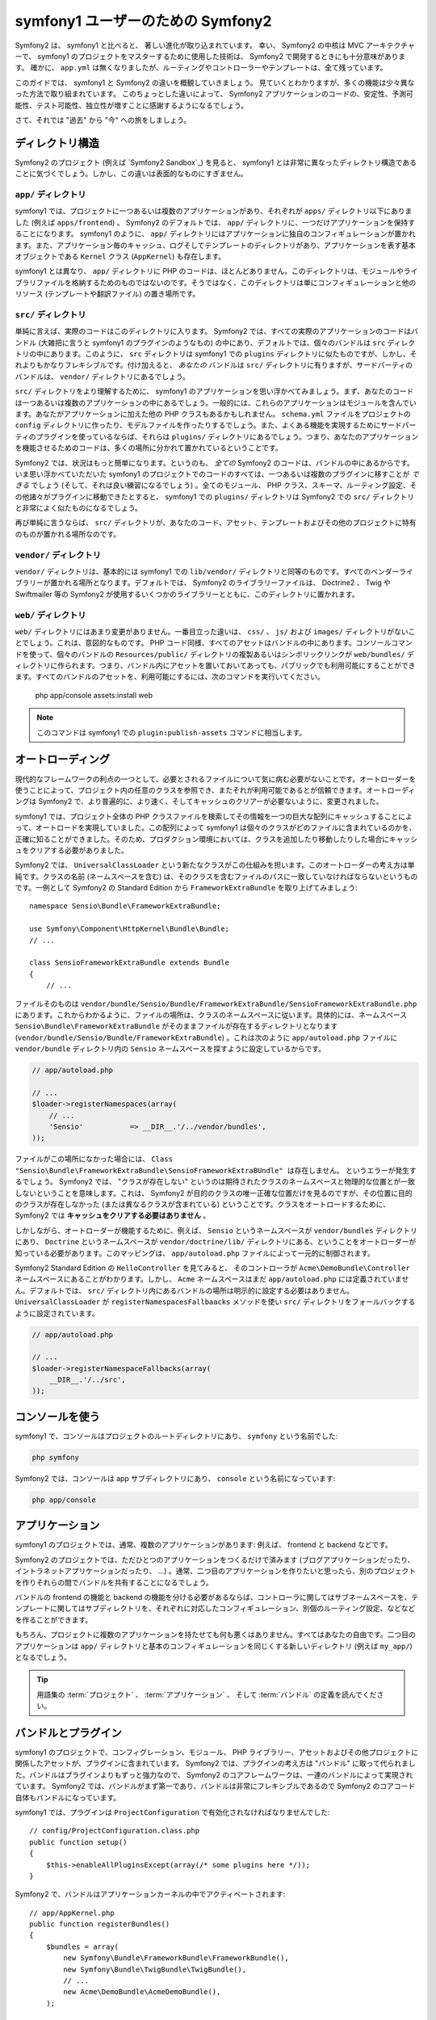 ﻿symfony1 ユーザーのための Symfony2
==================================

Symfony2 は、 symfony1 と比べると、 著しい進化が取り込まれています。
幸い、 Symfony2 の中核は MVC アーキテクチャーで、 symfony1 のプロジェクトをマスターするために使用した技術は、 Symfony2 で開発するときにも十分意味があります。
確かに、 ``app.yml`` は無くなりましたが、ルーティングやコントローラーやテンプレートは、全て残っています。

このガイドでは、 symfony1 と Symfony2 の違いを概観していきましょう。
見ていくとわかりますが、多くの機能は少々異なった方法で取り組まれています。
このちょっとした違いによって、 Symfony2 アプリケーションのコードの、安定性、予測可能性、テスト可能性、独立性が増すことに感謝するようになるでしょう。

さて、それでは "過去" から "今" への旅をしましょう。

ディレクトリ構造
----------------

Symfony2 のプロジェクト (例えば `Symfony2 Sandbox`_) を見ると、 symfony1 とは非常に異なったディレクトリ構造であることに気づくでしょう。しかし、この違いは表面的なものにすぎません。

``app/`` ディレクトリ
~~~~~~~~~~~~~~~~~~~~~

symfony1 では、プロジェクトに一つあるいは複数のアプリケーションがあり、それぞれが ``apps/`` ディレクトリ以下にありました (例えば ``apps/frontend``) 。 Symfony2 のデフォルトでは、 ``app/`` ディレクトリに、一つだけアプリケーションを保持することになります。 symfony1 のように、 ``app/`` ディレクトリにはアプリケーションに独自のコンフィギュレーションが置かれます。また、アプリケーション毎のキャッシュ、ログそしてテンプレートのディレクトリがあり、アプリケーションを表す基本オブジェクトである ``Kernel`` クラス (``AppKernel``) も存在します。

symfony1 とは異なり、 ``app/`` ディレクトリに PHP のコードは、ほとんどありません。このディレクトリは、モジュールやライブラリファイルを格納するためのものではないのです。そうではなく、このディレクトリは単にコンフィギュレーションと他のリソース (テンプレートや翻訳ファイル) の置き場所です。

``src/`` ディレクトリ
~~~~~~~~~~~~~~~~~~~~~

単純に言えば、実際のコードはこのディレクトリに入ります。
Symfony2 では、すべての実際のアプリケーションのコードはバンドル (大雑把に言うと symfony1 のプラグインのようなもの) の中にあり、デフォルトでは、個々のバンドルは ``src`` ディレクトリの中にあります。このように、 ``src`` ディレクトリは symfony1 での ``plugins`` ディレクトリに似たものですが、しかし、それよりもかなりフレキシブルです。付け加えると、 *あなたの* バンドルは ``src/`` ディレクトリに有りますが、サードパーティのバンドルは、 ``vendor/`` ディレクトリにあるでしょう。

``src/`` ディレクトリをより理解するために、 symfony1 のアプリケーションを思い浮かべてみましょう。まず、あなたのコードは一つあるいは複数のアプリケーションの中にあるでしょう。一般的には、これらのアプリケーションはモジュールを含んでいます。あなたがアプリケーションに加えた他の PHP クラスもあるかもしれません。 ``schema.yml`` ファイルをプロジェクトの ``config`` ディレクトリに作ったり、モデルファイルを作ったりするでしょう。また、よくある機能を実現するためにサードパーティのプラグインを使っているならば、それらは ``plugins/`` ディレクトリにあるでしょう。つまり、あなたのアプリケーションを機能させるためのコードは、多くの場所に分かれて置かれているということです。

Symfony2 では、状況はもっと簡単になります。というのも、 *全ての* Symfony2 のコードは、バンドルの中にあるからです。いま思い浮かべていただいた symfony1 のプロジェクトでのコードのすべては、一つあるいは複数のプラグインに移すことが *できる* でしょう (そして、それは良い練習になるでしょう) 。全てのモジュール、 PHP クラス、スキーマ、ルーティング設定、その他諸々がプラグインに移動できたとすると、 symfony1 での ``plugins/`` ディレクトリは Symfony2 での ``src/`` ディレクトリと非常によく似たものになるでしょう。

再び単純に言うならば、 ``src/`` ディレクトリが、あなたのコード、アセット、テンプレートおよびその他のプロジェクトに特有のものが置かれる場所なのです。

``vendor/`` ディレクトリ
~~~~~~~~~~~~~~~~~~~~~~~~

``vendor/`` ディレクトリは、基本的には symfony1 での ``lib/vendor/`` ディレクトリと同等のものです。すべてのベンダーライブラリーが置かれる場所となります。デフォルトでは、 Symfony2 のライブラリーファイルは、 Doctrine2 、 Twig や Swiftmailer 等の Symfony2 が使用するいくつかのライブラリーとともに、このディレクトリに置かれます。

``web/`` ディレクトリ
~~~~~~~~~~~~~~~~~~~~~

``web/`` ディレクトリにはあまり変更がありません。一番目立った違いは、 ``css/`` 、 ``js/`` および ``images/`` ディレクトリがないことでしょう。これは、意図的なものです。 PHP コード同様、すべてのアセットはバンドルの中にあります。コンソールコマンドを使って、個々のバンドルの ``Resources/public/`` ディレクトリの複製あるいはシンボリックリンクが ``web/bundles/`` ディレクトリに作られます。つまり、バンドル内にアセットを置いておいてあっても、パブリックでも利用可能にすることができます。すべてのバンドルのアセットを、利用可能にするには、次のコマンドを実行いてください。

    php app/console assets:install web

.. note::

   このコマンドは symfony1 での ``plugin:publish-assets`` コマンドに相当します。

オートローディング
------------------

現代的なフレームワークの利点の一つとして、必要とされるファイルについて気に病む必要がないことです。オートローダーを使うことによって、プロジェクト内の任意のクラスを参照でき、またそれが利用可能であるとが信頼できます。オートローディングは Symfony2 で、より普遍的に、より速く、そしてキャッシュのクリアーが必要ないように、変更されました。

symfony1 では、プロジェクト全体の PHP クラスファイルを検索してその情報を一つの巨大な配列にキャッシュすることによって、オートロードを実現していました。この配列によって symfony1 は個々のクラスがどのファイルに含まれているのかを、正確に知ることができました。そのため、プロダクション環境においては、クラスを追加したり移動したりした場合にキャッシュをクリアする必要がありました。

Symfony2 では、 ``UniversalClassLoader`` という新たなクラスがこの仕組みを担います。このオートローダーの考え方は単純です。クラスの名前 (ネームスペースを含む) は、そのクラスを含むファイルのパスに一致していなければならないというものです。一例として Symfony2 の Standard Edition から ``FrameworkExtraBundle`` を取り上げてみましょう::

    namespace Sensio\Bundle\FrameworkExtraBundle;

    use Symfony\Component\HttpKernel\Bundle\Bundle;
    // ...

    class SensioFrameworkExtraBundle extends Bundle
    {
        // ...

ファイルそのものは ``vendor/bundle/Sensio/Bundle/FrameworkExtraBundle/SensioFrameworkExtraBundle.php`` にあります。これからわかるように、ファイルの場所は、クラスのネームスペースに従います。具体的には、ネームスペース ``Sensio\Bundle\FrameworkExtraBundle`` がそのままファイルが存在するディレクトリとなります (``vendor/bundle/Sensio/Bundle/FrameworkExtraBundle``) 。これは次のように ``app/autoload.php`` ファイルに  ``vendor/bundle`` ディレクトリ内の ``Sensio`` ネームスペースを探すように設定しているからです。

.. code-block:: php

    // app/autoload.php

    // ...
    $loader->registerNamespaces(array(
        // ...
        'Sensio'           => __DIR__.'/../vendor/bundles',
    ));

ファイルがこの場所になかった場合には、 ``Class "Sensio\Bundle\FrameworkExtraBundle\SensioFrameworkExtraBUndle" は存在しません。`` というエラーが発生するでしょう。 Symfony2 では、 "クラスが存在しない" というのは期待されたクラスのネームスペースと物理的な位置とが一致しないということを意味します。これは、 Symfony2 が目的のクラスの唯一正確な位置だけを見るのですが、その位置に目的のクラスが存在しなかった (または異なるクラスが含まれている) ということです。クラスをオートロードするために、 Symfony2 では **キャッシュをクリアする必要はありません** 。

しかしながら、オートローダーが機能するために、例えば、 ``Sensio`` というネームスペースが ``vendor/bundles`` ディレクトリにあり、 ``Doctrine`` というネームスペースが ``vendor/doctrine/lib/`` ディレクトリにある、ということをオートローダーが知っている必要があります。このマッピングは、 ``app/autoload.php`` ファイルによって一元的に制御されます。

Symfony2 Standard Edition の ``HelloController`` を見てみると、 そのコントローラが ``Acme\DemoBundle\Controller`` ネームスペースにあることがわかります。しかし、 ``Acme`` ネームスペースはまだ ``app/autoload.php`` には定義されていません。デフォルトでは、 ``src/`` ディレクトリ内にあるバンドルの場所は明示的に設定する必要はありません。 ``UniversalClassLoader`` が ``registerNamespacesFallbaacks`` メソッドを使い ``src/`` ディレクトリをフォールバックするように設定されています。

.. code-block:: php

    // app/autoload.php

    // ...
    $loader->registerNamespaceFallbacks(array(
        __DIR__.'/../src',
    ));

コンソールを使う
----------------

symfony1 で、コンソールはプロジェクトのルートディレクトリにあり、 ``symfony`` という名前でした:

.. code-block:: text

    php symfony

Symfony2 では、コンソールは app サブディレクトリにあり、 ``console`` という名前になっています:

.. code-block:: text

    php app/console

アプリケーション
----------------

symfony1 のプロジェクトでは、通常、複数のアプリケーションがあります: 例えば、 frontend と backend などです。

Symfony2 のプロジェクトでは、ただひとつのアプリケーションをつくるだけで済みます (ブログアプリケーションだったり、イントラネットアプリケーションだったり、 ...) 。通常、二つ目のアプリケーションを作りたいと思ったら、別のプロジェクトを作りそれらの間でバンドルを共有することになるでしょう。

バンドルの frontend の機能と backend の機能を分ける必要があるならば、コントローラに関してはサブネームスペースを、テンプレートに関してはサブディレクトリを、それぞれに対応したコンフィギュレーション、別個のルーティング設定、などなどを作ることができます。

もちろん、プロジェクトに複数のアプリケーションを持たせても何も悪くはありません。すべてはあなたの自由です。二つ目のアプリケーションは ``app/`` ディレクトリと基本のコンフィギュレーションを同じくする新しいディレクトリ (例えば ``my_app/``) となるでしょう。

.. tip::

    用語集の :term:`プロジェクト` 、 :term:`アプリケーション` 、 そして :term:`バンドル` の定義を読んでください。

バンドルとプラグイン
--------------------

symfony1 のプロジェクトで、コンフィグレーション、モジュール、 PHP ライブラリー、アセットおよびその他プロジェクトに関係したアセットが、プラグインに含まれています。 Symfony2 では、プラグインの考え方は "バンドル" に取って代られました。バンドルはプラグインよりもずっと強力なので、 Symfony2 のコアフレームワークは、一連のバンドルによって実現されています。 Symfony2 では、バンドルがまず第一であり、バンドルは非常にフレキシブルであるので Symfony2 のコアコード自体もバンドルになっています。

symfony1 では、プラグインは ``ProjectConfiguration`` で有効化されなければなりませんでした::

    // config/ProjectConfiguration.class.php
    public function setup()
    {
        $this->enableAllPluginsExcept(array(/* some plugins here */));
    }

Symfony2 で、バンドルはアプリケーションカーネルの中でアクティベートされます::

    // app/AppKernel.php
    public function registerBundles()
    {
        $bundles = array(
            new Symfony\Bundle\FrameworkBundle\FrameworkBundle(),
            new Symfony\Bundle\TwigBundle\TwigBundle(),
            // ...
            new Acme\DemoBundle\AcmeDemoBundle(),
        );

        return $bundles;
    }

ルーティング (``routing.yml``) とコンフィギュレーション (``config.yml``)
~~~~~~~~~~~~~~~~~~~~~~~~~~~~~~~~~~~~~~~~~~~~~~~~~~~~~~~~~~~~~~~~~~~~~~~~

symfony1 では、 ``routing.yml`` と ``app.yml`` は、任意のプラグインで自動的にロードされます。 Symfony2 では、バンドルの中のルーティングおよびアプリケーションのコンフィギュレーションは、手動でインポートしなければなりません。例えば、 ``AcmeDemoBundle`` からルーティングの情報をインポートするには、以下のようにする必要があるでしょう::

    # app/config/routing.yml
    _hello:
        resource: "@AcmeDemoBundle/Resources/config/routing.yml"

``AcmeDemoBundle`` の ``Resources/config/routing.yml`` ファイルにあるルーティングの設定をロードします。 ``@AcmeDemoBundle`` は特別なショートカットシンタックスで、内部で指定のバンドルへのフルパスに変換しています。

全く同じようにコンフィギュレーションをバンドルからロードすることができます。

.. code-block:: yaml

    # app/config/config.yml
    imports:
        - { resource: "@AcmeDemoBundle/Resources/config/config.yml" }

Symfony2 では、コンフィギュレーションは symfony1 の ``app.yml`` に少しだけ似ています。しかし、 ``app.yml`` では、どんなキーも作るとができたのに比べて、 Symfony2 のコンフィギュレーションの方がもっとシステマティックです。 ``app.yml`` では、エントリは特に意味があるわけではなく、開発者の意向でアプリケーションでどう使うかを決めてました。

.. code-block:: yaml

    # some app.yml file from symfony1
    all:
      email:
        from_address:  foo.bar@example.com

Symfony2 では、コンフィギュレーションの ``parameters`` キーの下に symfony1 で定義していた ``app.yml`` のような自由なエントリを作ることができます。

.. code-block:: yaml

    parameters:
        email.from_address: foo.bar@example.com

これで以下のようにコントローラからアクセスできるようになりました。

    public function helloAction($name)
    {
        $fromAddress = $this->container->getParameter('email.from_address');
    }

実際には、 Symfony2 のコンフィギュレーションはより強力で、主に使用するオブジェクトを設定するために使われます。詳細は、\ ":doc:`/book/service_container`" の章を参照してください。

.. _`Symfony2 Standard`: https://github.com/symfony/symfony-standard

.. 2011/10/23 ganchiku c31ead51512c373dbcb9c32b1f33d01037e0682e

